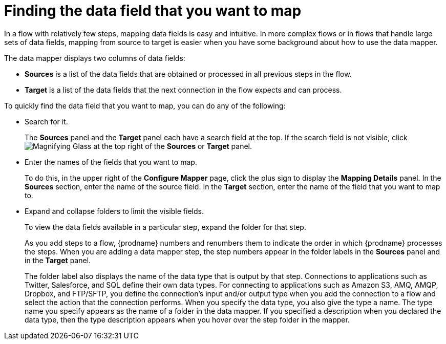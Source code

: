 // This module is included in the following assemblies:
// as_mapping-data.adoc

[id='find-the-field-you-want-to-map_{context}']
= Finding the data field that you want to map

In a flow with relatively few steps, mapping data fields is easy
and intuitive. In more complex flows or in flows that handle
large sets of data fields, mapping from source to target is easier when
you have some background about how to use the data mapper. 

The data mapper displays two columns of data fields:

* *Sources* is a list of the data fields that are obtained or
processed in all previous steps in the flow. 
* *Target* is a list of the data fields that the next 
connection in the flow expects and can process.

To quickly find the data field that you
want to map, you can do any of the following:

* Search for it. 
+
The *Sources* panel and the *Target* panel each have
a search field at the top. If the search field is not visible, click
image:images/tutorials/magnifying-glass.png[Magnifying Glass] at the top
right of the *Sources* or *Target* panel.

* Enter the names of the fields that you want to map. 
+
To do this, 
in the upper right of the *Configure Mapper* page, click the plus sign
to display the *Mapping Details* panel. In the *Sources* section, enter
the name of the source field. In the *Target* section, enter the name of the
field that you want to map to. 

* Expand and collapse folders to limit the visible fields.
+
To view the data fields available in a particular step, expand the 
folder for that step. 
+
As you add steps to a flow, {prodname} numbers and renumbers them to
indicate the order in which {prodname} processes the steps.
When you are adding a data
mapper step, the step numbers appear in the folder labels in the
*Sources* panel and in the *Target* panel.
+
The folder label also displays the name of the data type that is output
by that step. Connections to applications such as Twitter, Salesforce,
and SQL define their own data types. For connecting to applications
such as Amazon S3, AMQ,
AMQP, Dropbox, and FTP/SFTP, you define the connection's input and/or output
type when you add the connection to a flow and select the action
that the connection performs.  
When you specify the data type, you also give the type a name. 
The type name you specify appears as the name of 
a folder in the data mapper. If you specified a description when you 
declared the data type, then the type description appears when you hover
over the step folder in the mapper.  
